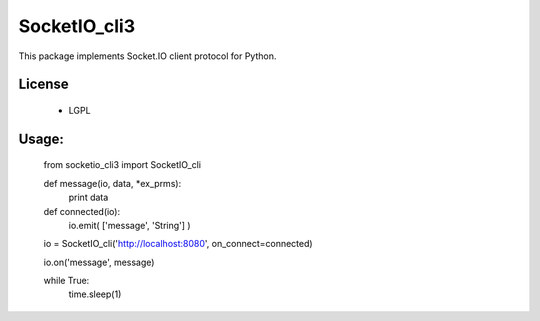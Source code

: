 =================
SocketIO_cli3
=================

This package implements Socket.IO client protocol for Python.


License
============

 - LGPL


Usage:
============

    from socketio_cli3 import SocketIO_cli

    def message(io, data, *ex_prms):
        print data

    def connected(io):
        io.emit( ['message', 'String'] )

    io = SocketIO_cli('http://localhost:8080', on_connect=connected)

    io.on('message', message)

    while True:
        time.sleep(1)    
